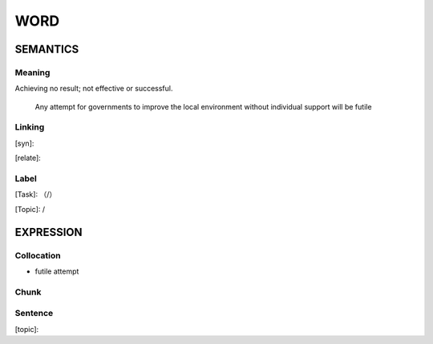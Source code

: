 WORD
=========


SEMANTICS
---------

Meaning
```````
Achieving no result; not effective or successful.

    Any attempt for governments to improve the local environment without individual support will be futile

Linking
```````
[syn]:

[relate]:


Label
`````
[Task]: （/）

[Topic]:  /


EXPRESSION
----------


Collocation
```````````
- futile attempt

Chunk
`````


Sentence
`````````
[topic]:

